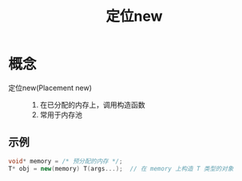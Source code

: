 :PROPERTIES:
:ID:       9d212108-8cbf-4bec-86d4-924a4a77b1e1
:END:
#+title: 定位new
#+filetags: del

* 概念
- 定位new(Placement new) ::
  1. 在已分配的内存上，调用构造函数
  2. 常用于内存池

** 示例
#+begin_src cpp
void* memory = /* 预分配的内存 */;
T* obj = new(memory) T(args...);  // 在 memory 上构造 T 类型的对象
#+end_src
